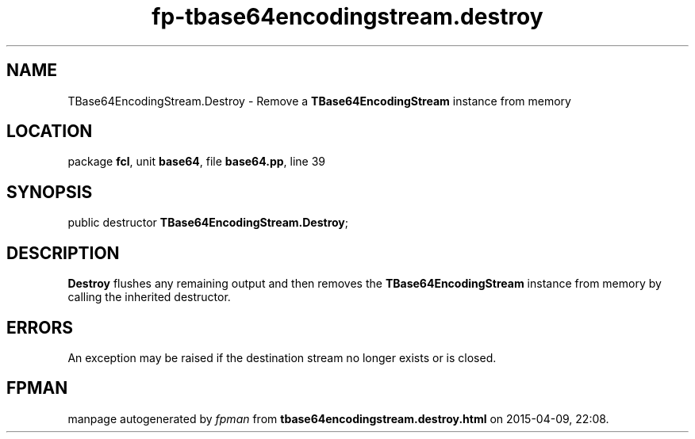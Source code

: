 .\" file autogenerated by fpman
.TH "fp-tbase64encodingstream.destroy" 3 "2014-03-14" "fpman" "Free Pascal Programmer's Manual"
.SH NAME
TBase64EncodingStream.Destroy - Remove a \fBTBase64EncodingStream\fR instance from memory
.SH LOCATION
package \fBfcl\fR, unit \fBbase64\fR, file \fBbase64.pp\fR, line 39
.SH SYNOPSIS
public destructor \fBTBase64EncodingStream.Destroy\fR;
.SH DESCRIPTION
\fBDestroy\fR flushes any remaining output and then removes the \fBTBase64EncodingStream\fR instance from memory by calling the inherited destructor.


.SH ERRORS
An exception may be raised if the destination stream no longer exists or is closed.


.SH FPMAN
manpage autogenerated by \fIfpman\fR from \fBtbase64encodingstream.destroy.html\fR on 2015-04-09, 22:08.

